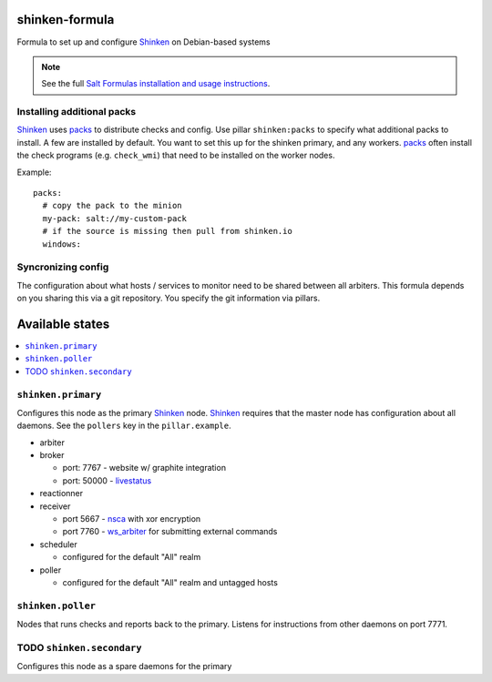 shinken-formula
===============

Formula to set up and configure Shinken_ on Debian-based systems

.. note::

    See the full `Salt Formulas installation and usage instructions
    <http://docs.saltstack.com/en/latest/topics/development/conventions/formulas.html>`_.

.. _Shinken: http://shinken-monitoring.org/

Installing additional packs
---------------------------

Shinken_ uses packs_ to distribute checks and config. Use pillar
``shinken:packs`` to specify what additional packs to install. A few
are installed by default. You want to set this up for the shinken
primary, and any workers. packs_ often install the check programs
(e.g. ``check_wmi``) that need to be installed on the worker nodes.

Example::

  packs:
    # copy the pack to the minion
    my-pack: salt://my-custom-pack
    # if the source is missing then pull from shinken.io
    windows:


.. _packs: http://shinken.readthedocs.org/en/latest/14_contributing/create-and-push-packs.html

Syncronizing config
-------------------

The configuration about what hosts / services to monitor need to be
shared between all arbiters. This formula depends on you sharing this
via a git repository. You specify the git information via pillars.

Available states
================

.. contents::
   :local:

``shinken.primary``
-------------------

Configures this node as the primary Shinken_ node. Shinken_ requires
that the master node has configuration about all daemons. See the
``pollers`` key in the ``pillar.example``.

* arbiter
* broker

  * port: 7767 - website w/ graphite integration
  * port: 50000 - livestatus_

* reactionner
* receiver

  * port 5667 - nsca_ with xor encryption
  * port 7760 - `ws_arbiter`_ for submitting external commands

* scheduler

  * configured for the default "All" realm

* poller

  * configured for the default "All" realm and untagged hosts

.. _nsca: http://exchange.nagios.org/directory/Addons/Passive-Checks/NSCA--2D-Nagios-Service-Check-Acceptor/details
.. _ws_arbiter: https://github.com/shinken-monitoring/mod-ws-arbiter
.. _livestatus: https://mathias-kettner.de/checkmk_livestatus.html

``shinken.poller``
------------------

Nodes that runs checks and reports back to the primary. Listens for
instructions from other daemons on port 7771.


TODO ``shinken.secondary``
--------------------------

Configures this node as a spare daemons for the primary
